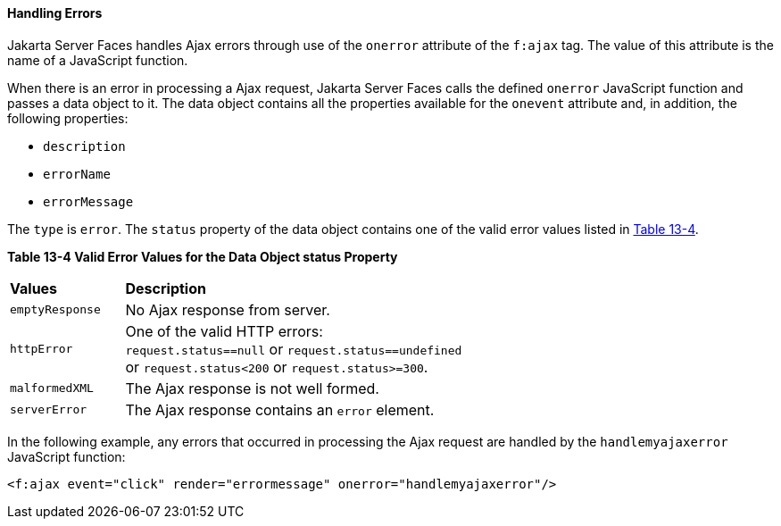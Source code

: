 [[GKDCB]][[handling-errors]]

==== Handling Errors

Jakarta Server Faces handles Ajax errors through use of the `onerror`
attribute of the `f:ajax` tag. The value of this attribute is the name
of a JavaScript function.

When there is an error in processing a Ajax request, Jakarta Server Faces
calls the defined `onerror` JavaScript function and passes a data object
to it. The data object contains all the properties available for the
`onevent` attribute and, in addition, the following properties:

* `description`
* `errorName`
* `errorMessage`

The `type` is `error`. The `status` property of the data object contains
one of the valid error values listed in link:#GKGOU[Table 13-4].

[[sthref72]][[GKGOU]]

*Table 13-4 Valid Error Values for the Data Object status Property*

[width="60%",cols="15%,45%"]
|=======================================================================
|*Values* |*Description*
|`emptyResponse` |No Ajax response from server.

|`httpError` |One of the valid HTTP errors: `request.status==null` or
`request.status==undefined` or `request.status<200` or
`request.status>=300`.

|`malformedXML` |The Ajax response is not well formed.

|`serverError` |The Ajax response contains an `error` element.
|=======================================================================


In the following example, any errors that occurred in processing the
Ajax request are handled by the `handlemyajaxerror` JavaScript function:

[source,oac_no_warn]
----
<f:ajax event="click" render="errormessage" onerror="handlemyajaxerror"/>
----
